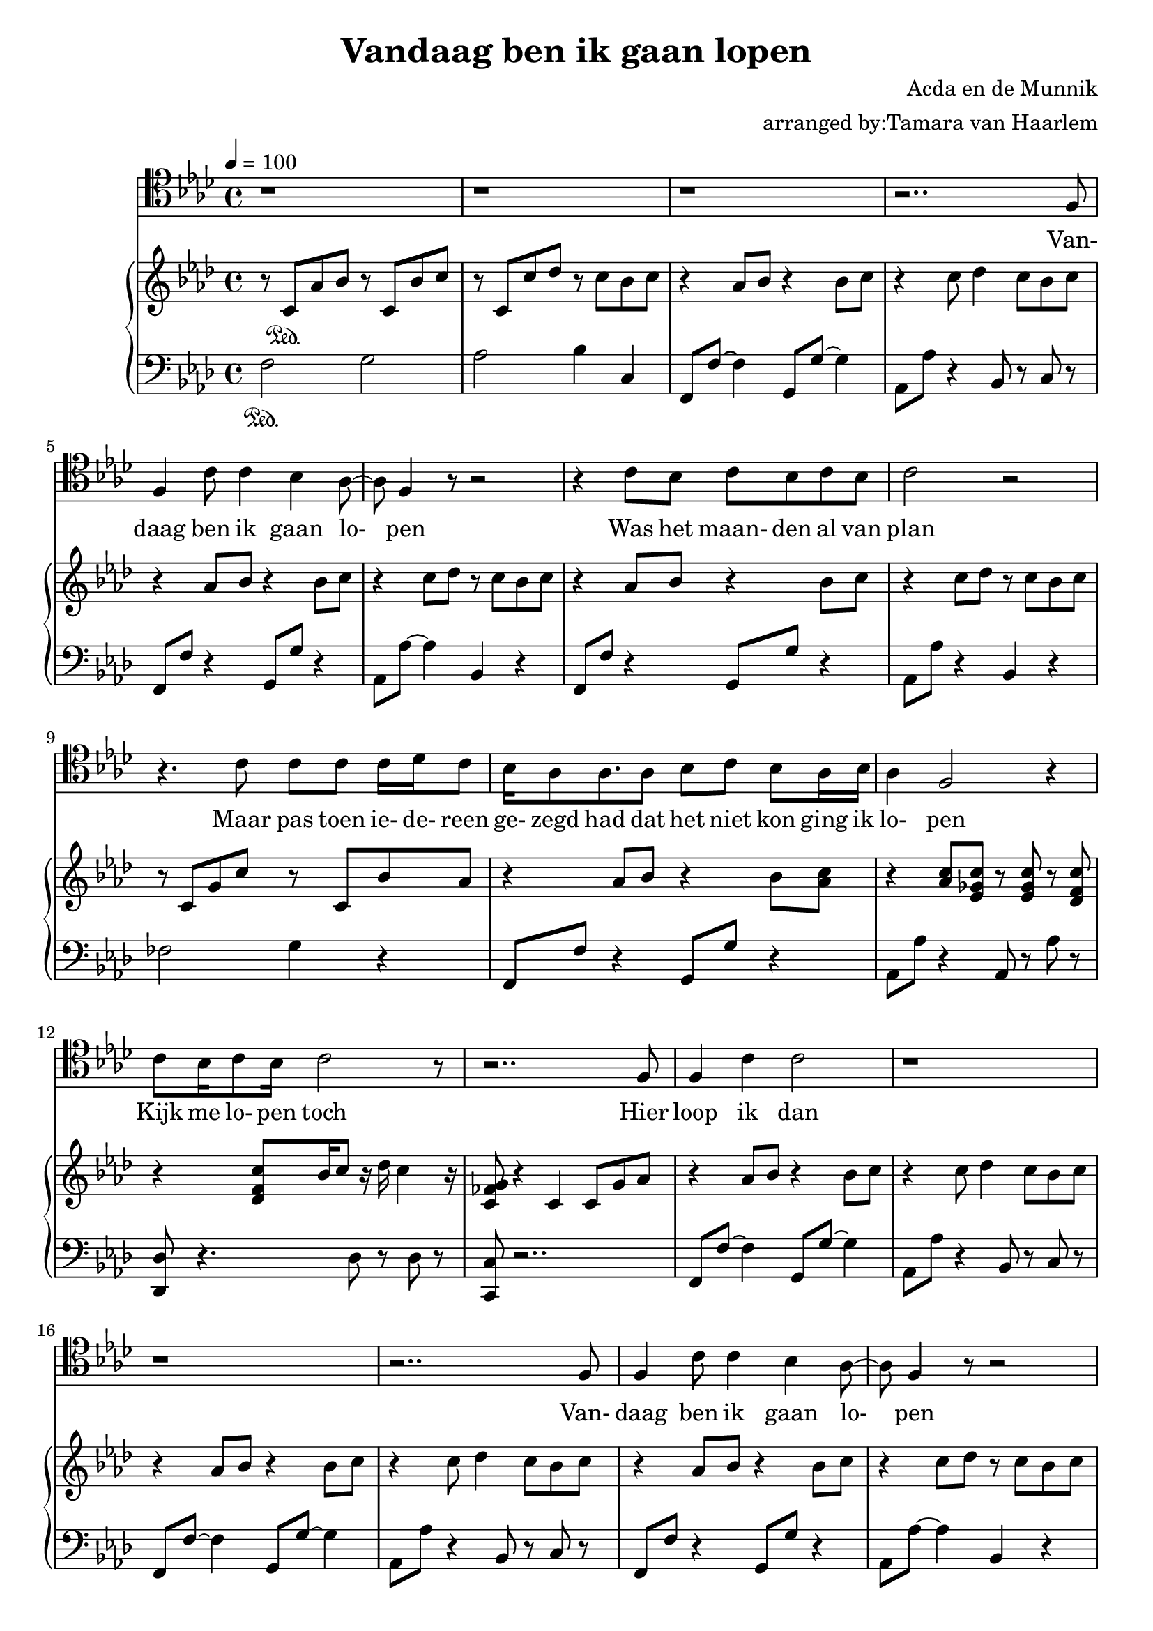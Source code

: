 \version "2.18.2"

\header {
  title = "Vandaag ben ik gaan lopen"
  composer = "Acda en de Munnik"
  arranger = "arranged by:Tamara van Haarlem"
}

vchora = \relative c {
  r2.. f8 |
  f4 c'8 c4 bes4 as8~ |
  as8 f4 r8 r2 |
}

vchorb = \relative c {
  r4 c'8 bes c bes c bes |
  c2 r2 |
}

voiceStaff= \relative c { \tempo 4=100 \time 4/4 \key f \minor \clef tenor
  \repeat unfold 3 r1 |

  %4 Vandaag ben ik gaan lopen
  \vchora

  %7 Was het maanden al van plan
  \vchorb

  %9 Maar pas toen iedereen gezegd had dat het niet kon ging ik lopen
  r4. c'8 c c c16 des c8 |
  bes16 as8 as8. as8 bes c bes as16 bes|
  as4 f2 r4 |

  % Kijk me lopen toch!
  c'8 bes16 c8 bes16 c2 r8 |

  r2.. f,8 |

  %14 Hier loop ik dan
  f4 c' c2 |

  r1 | r1 |

  %17 Vandaag ben ik gaan lopen
  \vchora

  %20 Ik heb de meningen geteld
  \vchorb

}

cello = \relative c, { \key f \minor \clef "bass"

}

upperStaff= \relative c' { \key f \minor
  %1
  r8 c\sustainOn as' bes r c, bes' c |
  r8 c, c' des r c bes c |
  r4 as8 bes r4 bes8 c |

  %4
  r4 c8 des4 c8 bes c |
  r4 as8 bes r4 bes8 c |
  r4 c8 des r c bes c |

  %7
  r4 as8 bes r4 bes8 c |
  r4 c8 des r c bes c |
  r c, g' c r c, bes' as |

  %10
  r4 as8 bes r4 bes8 < as c> |
  r4 < as c>8 < es ges c> r < es ges c> r < des f c'> |
  r4 < des f c'>8 bes'16 c8 r16 des c4 r16 |

  %13
  < c, fes g>8 r4 c c8 g' as |
  r4 as8 bes r4 bes8 c |
  r4 c8 des4 c8 bes c |

  %16
  r4 as8 bes r4 bes8 c |
  r4 c8 des4 c8 bes c |
  r4 as8 bes r4 bes8 c |

  %19
  r4 c8 des r c bes c |
  r4 as8 bes r4 bes8 c |
  r4 c8 des r c bes c |

  %22
  r8 c, g' c r c, bes' as |
  r4 as8 bes r4 bes8 < as c> |
  r4 < as c>8 < es ges c> r < es ges c> r < des es c'> |
  r2 < des es c'>4 as' |

  %26
  < c, fes g> r2. |
  r4 < f bes d>8 < f bes d> r f r < des f>~ |
  < des f> r2. f8 |

  %29
  r4 < a d>8 < a bes d> r f f r |
  as r16 as8 r16 f8 f r g as |
  r4 as8 bes r4 bes8 c |

  %32
  r4 c8 des4 c8 bes c |
  r4 as8 bes r4 bes8 c |
  r4 c8 des4 c8 bes c |

  %35
  r4 as8 bes r4 bes8 c |
  r4 c8 des4 c8 bes c |
  r4 as8 bes r4 bes8 c |

  %38
  r4 c8 des4 c8 bes c |
  r c, g' c r c, bes' as |
  r4 as8 bes r4 bes8 < as c> |

  %41
  r4 < as c>8 < es ges c> r < es ges c> r < des f c'> |
  r bes'16 as f8 r4 des8 c' < c, fes g c> |
  r c' c des r c c r |

  %44
  r c c des r c c bes16 c~ |
  c r8. bes8 bes r4 bes8 c |
  r4 c8 des4 c8 bes c |

  %47
  r2. < f, bes d>8 < f bes d> |
  r f r < des f>4 r4. |
  r4 f8 r4 < a d>8 < as bes d> r |

  %50
  f f r as r16 as8 r16 f8 f |
  r4. f8 des' des4 r8 |
  < f, f'> r < f f'> f r c c c |

  %53
  < g' c> r < g c> bes r < f as> r bes |
  r c r as r g r4 |
  c,8 < g' c> r bes r as r4 |

  %56
  f'8 f r c r c r c, |
  < g' c> r < fes c'> bes r as r4 |
  as8 bes r4 bes8 c r4 |

  %59
  < as c>8 r as des r c r4 |
  r2 r8 c, r g' |
  < g c> r < g c> bes r < f as> r bes |

  %62
  r c r as r g r4 |
  c,8 < g' c> r bes r as r4 |
  f'8 f r c r bes r4 |

  %65
  as8 r bes r c r f, r |
  r4 < f d'>8 r4. f8 f |
  r4 f8 des bes' des as f |

  %68
  d' f, bes f' r d r bes |
  r4 f'8 des as' f f' r |
  r2 r8 f, g as |
  
  \repeat unfold 4 {
    r f, as' bes r g, bes' c |

    %72
    r as, c' des r c < bes, bes'> c' |
  }
  
  %79
  fes,, c' g' c g, c bes' as |
  r f, as' bes r4 bes8 < as c> |

  %81
  r as, < as' c> < es ges c> r < es ges c> as, < des f c'> |
  des,2 r8 des' c' < c, fes g c> |
  c, r c'' c des c16 bes8 r16 as8 |

  %84
  r c,, as' bes r c, bes' c |
  r c, c' des r c bes c |
  r4 as8 bes r4 bes8 c |

  %87
  r4 c8 des4 c8 bes c |
  r4 as'8 bes r4 bes8 c |
  r4 c8 des r c bes c |
  < f, c' f> r2.. \bar "|."

}

lowerStaff= \relative c { \clef "bass" \key f \minor
  %1  
  f2\sustainOn g |
  as bes4 c, |
  f,8 f'~ f4 g,8 g'~ g4 |

  %4
  as,8 as' r4 bes,8 r c r |
  f, f' r4 g,8 g' r4 |
  as,8 as'~ as4 bes, r |

  %7
  f8 f' r4 g,8 g' r4 |
  as,8 as' r4 bes, r |
  fes'2 g4 r |

  %10
  f,8 f' r4 g,8 g' r4 |
  as,8 as' r4 as,8 r as' r |
  < des,, des'>8 r4. des'8 r des r |

  %13
  < c, c'>8 r2.. |
  f8 f'~ f4 g,8 g'~ g4 |
  as,8 as' r4 bes,8 r c r |

  %16
  f,8 f'~ f4 g,8 g'~ g4 |
  as,8 as' r4 bes,8 r c r |
  f, f' r4 g,8 g' r4 |

  %19
  as,8 as'~ as4 bes, r |
  f8 f' r4 g,8 g' r4 |
  as,8 as' r4 bes, r |

  %22
  fes'2 g4 r |
  f,8 f' r4 g,8 g' r4 |
  as,8 as' r4 as,8 r as' r |
  < des,, des'>2 r |

  %26
  < c c'>4 r c'8 bes as g |
  f r2. des'8~ |
  des r4. bes8 f' bes r |

  %29
  f,8 r2.. |
  r2 < des des'>8 r4. |
  f8 f'~ f4 g,8 g'~ g4 |

  %32
  as,8 as' r4 bes,8 r c r |
  f,8 f'~ f4 g,8 g'~ g4 |
  as,8 as' r4 bes,8 r c r |

  %35
  f,8 f'~ f4 g,8 g'~ g4 |
  as,8 as' r4 bes,8 r c r |
  f,8 f'~ f4 g,8 g'~ g4 |

  %38
  as,8 as' r4 bes,8 r c r |
  fes2 g4 r |
  f,8 f' r4 g,8 r4. |

  %41
  as8 as' r4 as,8 r as' r |
  < des,, des'>4. as''8 r2 |
  < c,, c'>8 r2.. |

  %44
  < c c'>8 r2.. |
  f8 f'~ f4 g,8 g'~ g4 |
  as,8 as' r4 bes,8 r c r |

  %47
  c bes as g f r4. |
  r des'4 r bes8 |
  f' bes r f, r2 |

  %50
  r2.. < des des'>8 |
  r4 bes''8 r8 r2 |
  r2. < c,, c'> 4 |

  %53
  r8 c' r4 c8 r f,4 |
  f'8 r f, r f' r c, c' |
  r4 c8 r c r f, f' |

  %56
  r4 f8 r f r < c, c'> r |
  r c'4 r8 c r f, f' |
  r4 g,8 g' r4 as,8 as' |

  %59
  r as r4 as8 r < c,, c'> r |
  r4 c8 c' g' r g r |
  r c, r4 c8 r f,4 |

  %62
  f'8 r f, r f' r c, c' |
  r4 c8 r c r f, f'  |
  r4 f8 r f r bes, bes' |

  %65
  r bes r bes r bes r bes, |
  r4. < bes bes'>8 r4. < f' as>8 |
  des as' r2. |

  %68
  < bes, bes'>8 r2.. |
  < des, des'>4 r2. |
  r1 |
  f'8 r4. g8 r4. |

  %72
  as8 r4. bes8 r4. |
  f8 r4. g8 r4. |
  as8 r4. bes8 r4. |

  %75
  f8 r4. g8 r4. |
  as8 r4. bes8 r4. |
  f8 r4. g8 r4. |

  %78
  as8 r4. bes8 r4. |
  r1 |
  f8 r4. g8 r4. |
  
  %81
  as8 r4. as8 r4. |
  des,2 r |
  c8 r2.. |

  %84
  f2 g |
  as bes4 c, |
  f,8 f'~ f4 g,8 g'~ g4 |

  %87
  as,8 as' r4 bes,8 r c r |
  f, f' r4 g,8 g' r4 |
  as,8 as'~ as4 bes, c8 r |
  < f, f'> r2.. \bar "|."



}

\score{
  \new Voice \relative c'' {
  \set midiInstrument = #"piano"
  <<
    \new Staff \voiceStaff
    \addlyrics {
      Van- daag ben ik gaan lo- pen
      Was het maan- den al van plan
      Maar pas toen ie- de- reen ge- zegd had dat het niet kon
      ging ik lo- pen
      Kijk me lo- pen toch
      Hier loop ik dan

      Van- daag ben ik gaan lo- pen
      Heb de me- ni- ngen ge- teld

    }
    \new Staff \cello
    \new PianoStaff
    <<
      \new Staff \upperStaff
      \new Staff \lowerStaff
    >>
  >>
  }
  \midi { }
  \layout { 
    \context {
      \Staff \RemoveEmptyStaves
      \override VerticalAxisGroup #'remove-first = ##t
    }
  
  } 
}

